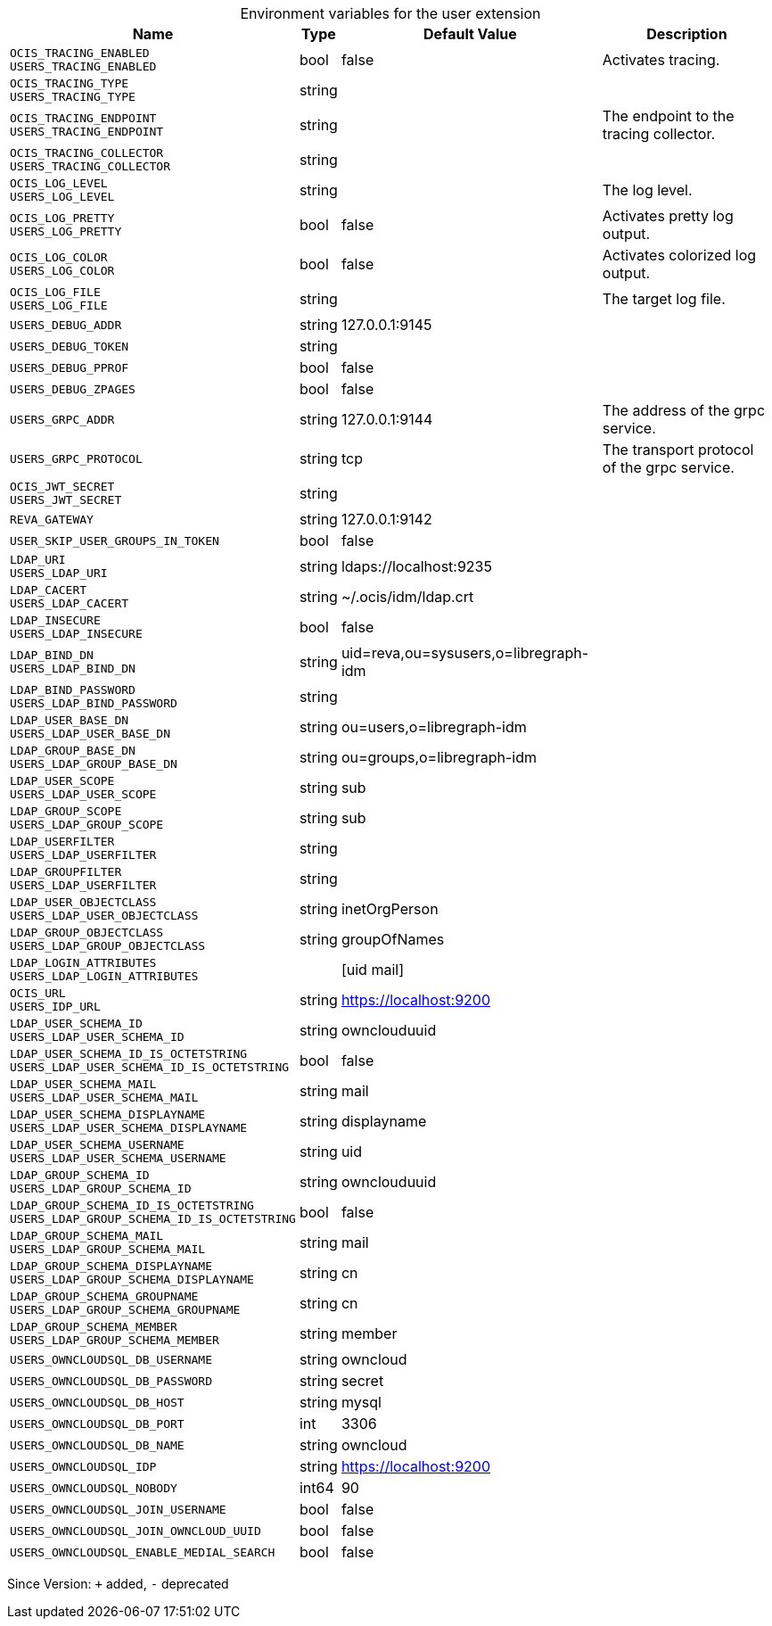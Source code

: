 [caption=]
.Environment variables for the user extension
[width="100%",cols="~,~,~,~",options="header"]
|===
| Name
| Type
| Default Value
| Description
| `OCIS_TRACING_ENABLED +
USERS_TRACING_ENABLED`
| bool
| false
| Activates tracing.
| `OCIS_TRACING_TYPE +
USERS_TRACING_TYPE`
| string
| 
| 
| `OCIS_TRACING_ENDPOINT +
USERS_TRACING_ENDPOINT`
| string
| 
| The endpoint to the tracing collector.
| `OCIS_TRACING_COLLECTOR +
USERS_TRACING_COLLECTOR`
| string
| 
| 
| `OCIS_LOG_LEVEL +
USERS_LOG_LEVEL`
| string
| 
| The log level.
| `OCIS_LOG_PRETTY +
USERS_LOG_PRETTY`
| bool
| false
| Activates pretty log output.
| `OCIS_LOG_COLOR +
USERS_LOG_COLOR`
| bool
| false
| Activates colorized log output.
| `OCIS_LOG_FILE +
USERS_LOG_FILE`
| string
| 
| The target log file.
| `USERS_DEBUG_ADDR`
| string
| 127.0.0.1:9145
| 
| `USERS_DEBUG_TOKEN`
| string
| 
| 
| `USERS_DEBUG_PPROF`
| bool
| false
| 
| `USERS_DEBUG_ZPAGES`
| bool
| false
| 
| `USERS_GRPC_ADDR`
| string
| 127.0.0.1:9144
| The address of the grpc service.
| `USERS_GRPC_PROTOCOL`
| string
| tcp
| The transport protocol of the grpc service.
| `OCIS_JWT_SECRET +
USERS_JWT_SECRET`
| string
| 
| 
| `REVA_GATEWAY`
| string
| 127.0.0.1:9142
| 
| `USER_SKIP_USER_GROUPS_IN_TOKEN`
| bool
| false
| 
| `LDAP_URI +
USERS_LDAP_URI`
| string
| ldaps://localhost:9235
| 
| `LDAP_CACERT +
USERS_LDAP_CACERT`
| string
| ~/.ocis/idm/ldap.crt
| 
| `LDAP_INSECURE +
USERS_LDAP_INSECURE`
| bool
| false
| 
| `LDAP_BIND_DN +
USERS_LDAP_BIND_DN`
| string
| uid=reva,ou=sysusers,o=libregraph-idm
| 
| `LDAP_BIND_PASSWORD +
USERS_LDAP_BIND_PASSWORD`
| string
| 
| 
| `LDAP_USER_BASE_DN +
USERS_LDAP_USER_BASE_DN`
| string
| ou=users,o=libregraph-idm
| 
| `LDAP_GROUP_BASE_DN +
USERS_LDAP_GROUP_BASE_DN`
| string
| ou=groups,o=libregraph-idm
| 
| `LDAP_USER_SCOPE +
USERS_LDAP_USER_SCOPE`
| string
| sub
| 
| `LDAP_GROUP_SCOPE +
USERS_LDAP_GROUP_SCOPE`
| string
| sub
| 
| `LDAP_USERFILTER +
USERS_LDAP_USERFILTER`
| string
| 
| 
| `LDAP_GROUPFILTER +
USERS_LDAP_USERFILTER`
| string
| 
| 
| `LDAP_USER_OBJECTCLASS +
USERS_LDAP_USER_OBJECTCLASS`
| string
| inetOrgPerson
| 
| `LDAP_GROUP_OBJECTCLASS +
USERS_LDAP_GROUP_OBJECTCLASS`
| string
| groupOfNames
| 
| `LDAP_LOGIN_ATTRIBUTES +
USERS_LDAP_LOGIN_ATTRIBUTES`
| 
| [uid mail]
| 
| `OCIS_URL +
USERS_IDP_URL`
| string
| https://localhost:9200
| 
| `LDAP_USER_SCHEMA_ID +
USERS_LDAP_USER_SCHEMA_ID`
| string
| ownclouduuid
| 
| `LDAP_USER_SCHEMA_ID_IS_OCTETSTRING +
USERS_LDAP_USER_SCHEMA_ID_IS_OCTETSTRING`
| bool
| false
| 
| `LDAP_USER_SCHEMA_MAIL +
USERS_LDAP_USER_SCHEMA_MAIL`
| string
| mail
| 
| `LDAP_USER_SCHEMA_DISPLAYNAME +
USERS_LDAP_USER_SCHEMA_DISPLAYNAME`
| string
| displayname
| 
| `LDAP_USER_SCHEMA_USERNAME +
USERS_LDAP_USER_SCHEMA_USERNAME`
| string
| uid
| 
| `LDAP_GROUP_SCHEMA_ID +
USERS_LDAP_GROUP_SCHEMA_ID`
| string
| ownclouduuid
| 
| `LDAP_GROUP_SCHEMA_ID_IS_OCTETSTRING +
USERS_LDAP_GROUP_SCHEMA_ID_IS_OCTETSTRING`
| bool
| false
| 
| `LDAP_GROUP_SCHEMA_MAIL +
USERS_LDAP_GROUP_SCHEMA_MAIL`
| string
| mail
| 
| `LDAP_GROUP_SCHEMA_DISPLAYNAME +
USERS_LDAP_GROUP_SCHEMA_DISPLAYNAME`
| string
| cn
| 
| `LDAP_GROUP_SCHEMA_GROUPNAME +
USERS_LDAP_GROUP_SCHEMA_GROUPNAME`
| string
| cn
| 
| `LDAP_GROUP_SCHEMA_MEMBER +
USERS_LDAP_GROUP_SCHEMA_MEMBER`
| string
| member
| 
| `USERS_OWNCLOUDSQL_DB_USERNAME`
| string
| owncloud
| 
| `USERS_OWNCLOUDSQL_DB_PASSWORD`
| string
| secret
| 
| `USERS_OWNCLOUDSQL_DB_HOST`
| string
| mysql
| 
| `USERS_OWNCLOUDSQL_DB_PORT`
| int
| 3306
| 
| `USERS_OWNCLOUDSQL_DB_NAME`
| string
| owncloud
| 
| `USERS_OWNCLOUDSQL_IDP`
| string
| https://localhost:9200
| 
| `USERS_OWNCLOUDSQL_NOBODY`
| int64
| 90
| 
| `USERS_OWNCLOUDSQL_JOIN_USERNAME`
| bool
| false
| 
| `USERS_OWNCLOUDSQL_JOIN_OWNCLOUD_UUID`
| bool
| false
| 
| `USERS_OWNCLOUDSQL_ENABLE_MEDIAL_SEARCH`
| bool
| false
| 
|===

Since Version: `+` added, `-` deprecated
